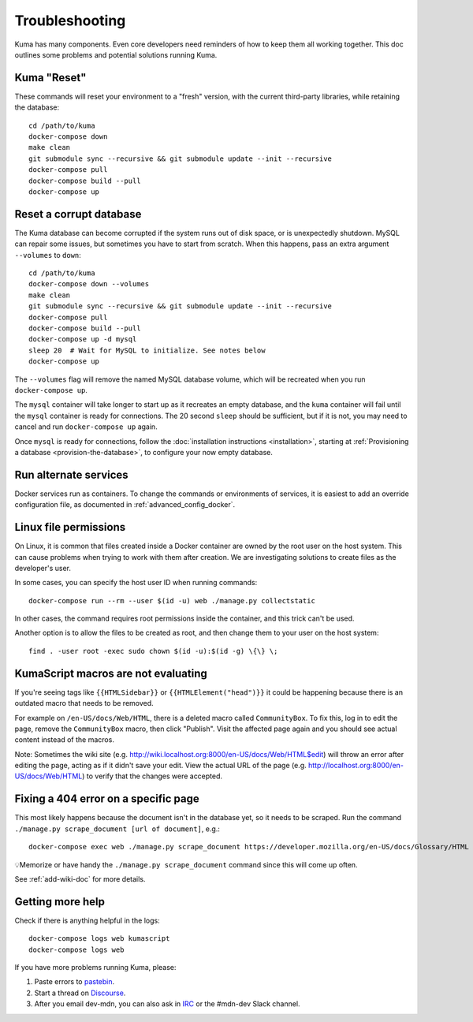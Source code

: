 .. _Troubleshooting:

Troubleshooting
===============
Kuma has many components. Even core developers need reminders of how to keep
them all working together. This doc outlines some problems and potential
solutions running Kuma.

Kuma "Reset"
------------
These commands will reset your environment to a "fresh" version, with the
current third-party libraries, while retaining the database::

  cd /path/to/kuma
  docker-compose down
  make clean
  git submodule sync --recursive && git submodule update --init --recursive
  docker-compose pull
  docker-compose build --pull
  docker-compose up

Reset a corrupt database
------------------------
The Kuma database can become corrupted if the system runs out of disk space,
or is unexpectedly shutdown. MySQL can repair some issues, but sometimes you
have to start from scratch. When this happens, pass an extra argument
``--volumes`` to ``down``::

  cd /path/to/kuma
  docker-compose down --volumes
  make clean
  git submodule sync --recursive && git submodule update --init --recursive
  docker-compose pull
  docker-compose build --pull
  docker-compose up -d mysql
  sleep 20  # Wait for MySQL to initialize. See notes below
  docker-compose up

The ``--volumes`` flag will remove the named MySQL database volume, which will
be recreated when you run ``docker-compose up``.

The ``mysql`` container will take longer to start up as it recreates an empty
database, and the ``kuma`` container will fail until the ``mysql`` container
is ready for connections. The 20 second ``sleep`` should be sufficient, but
if it is not, you may need to cancel and run ``docker-compose up`` again.

Once ``mysql`` is ready for connections, follow the
:doc:`installation instructions <installation>`, starting at
:ref:`Provisioning a database <provision-the-database>`,
to configure your now empty database.

Run alternate services
----------------------
Docker services run as containers. To change the commands or environments of
services, it is easiest to add an override configuration file, as documented in
:ref:`advanced_config_docker`.

Linux file permissions
----------------------
On Linux, it is common that files created inside a Docker container are owned
by the root user on the host system. This can cause problems when trying to
work with them after creation. We are investigating solutions to create files
as the developer's user.

In some cases, you can specify the host user ID when running commands::

    docker-compose run --rm --user $(id -u) web ./manage.py collectstatic

In other cases, the command requires root permissions inside the container, and
this trick can't be used.

Another option is to allow the files to be created as root, and then change
them to your user on the host system::

    find . -user root -exec sudo chown $(id -u):$(id -g) \{\} \;

.. _more-help:

KumaScript macros are not evaluating
------------------------------------

If you're seeing tags like ``{{HTMLSidebar}}`` or ``{{HTMLElement("head")}}`` 
it could be happening because there is an outdated macro that needs to be 
removed. 

For example on ``/en-US/docs/Web/HTML``, there is a deleted macro called 
``CommunityBox``. To fix this, log in to edit the page, remove the 
``CommunityBox`` macro, then click "Publish".  Visit the affected page again 
and you should see actual content instead of the macros. 

Note: Sometimes the wiki site 
(e.g. http://wiki.localhost.org:8000/en-US/docs/Web/HTML$edit) will throw 
an error after editing the page, acting as if it didn't save your edit. View 
the actual URL of the page (e.g. http://localhost.org:8000/en-US/docs/Web/HTML)
to verify that the changes were accepted. 


Fixing a 404 error on a specific page
-------------------------------------

This most likely happens because the document isn't in the database yet, so it 
needs to be scraped. Run the command 
``./manage.py scrape_document [url of document]``, e.g.::
    
    docker-compose exec web ./manage.py scrape_document https://developer.mozilla.org/en-US/docs/Glossary/HTML

💡Memorize or have handy the ``./manage.py scrape_document`` command since 
this will come up often.

See :ref:`add-wiki-doc` for more details. 

Getting more help
-----------------
Check if there is anything helpful in the logs::

    docker-compose logs web kumascript
    docker-compose logs web

If you have more problems running Kuma, please:

#. Paste errors to `pastebin`_.
#. Start a thread on `Discourse`_.
#. After you email dev-mdn, you can also ask in `IRC`_ or the #mdn-dev Slack 
   channel.

.. _pastebin: https://pastebin.mozilla.org/
.. _Discourse: https://discourse.mozilla.org/c/mdn
.. _IRC: irc://irc.mozilla.org:6697/#mdndev
